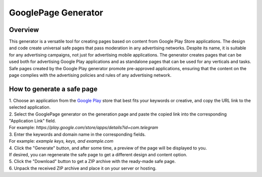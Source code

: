 GooglePage Generator
====================

Overview
--------

This generator is a versatile tool for creating pages based on content from Google Play Store applications. The design and code create universal safe pages that pass moderation in any advertising networks. Despite its name, it is suitable for any advertising campaigns, not just for advertising mobile applications. The generator creates pages that can be used both for advertising Google Play applications and as standalone pages that can be used for any verticals and tasks. Safe pages created by the Google Play generator promote pre-approved applications, ensuring that the content on the page complies with the advertising policies and rules of any advertising network.

How to generate a safe page
----------------------------

| 1. Choose an application from the `Google Play <https://play.google.com/store/games?hl=en&gl=US>`_ store that best fits your keywords or creative, and copy the URL link to the selected application.

| 2. Select the GooglePage generator on the generation page and paste the copied link into the corresponding "Application Link" field.
| For example: *https://play.google.com/store/apps/details?id=com.telegram*

| 3. Enter the keywords and domain name in the corresponding fields.
| For example: *example keys, keys, and example.com*

| 4. Click the "Generate" button, and after some time, a preview of the page will be displayed to you.
| If desired, you can regenerate the safe page to get a different design and content option.

| 5. Click the "Download" button to get a ZIP archive with the ready-made safe page.

| 6. Unpack the received ZIP archive and place it on your server or hosting.

